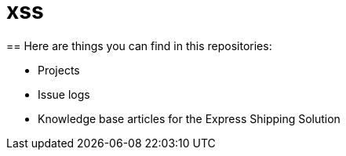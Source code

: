 = xss
== Here are things you can find in this repositories:

- Projects

- Issue logs

- Knowledge base articles for the Express Shipping Solution
